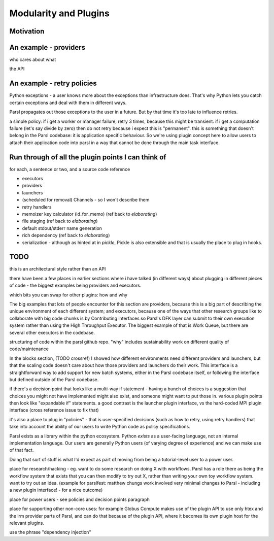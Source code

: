 Modularity and Plugins
######################

Motivation
==========


An example - providers
======================

who cares about what

the API

An example - retry policies
===========================

Python exceptions - a user knows more about the exceptions than infrastructure does. That's why Python lets you catch certain exceptions and deal with them in different ways.

Parsl propagates out those exceptions to the user in a future. But by that time it's too late to influence retries.

a simple policy: if i get a worker or manager failure, retry 3 times, because this might be transient. if i get a computation failure (let's say divide by zero) then do not retry because i expect this is "permanent". this is something that doesn't belong in the Parsl codebase: it is application specific behaviour. So we're using plugin concept here to allow users to attach their application code into parsl in a way that cannot be done through the main task interface.

Run through of all the plugin points I can think of
===================================================

for each, a sentence or two, and a source code reference

* executors

* providers

* launchers

* (scheduled for removal) Channels - so I won't describe them

* retry handlers

* memoizer key calculator (id_for_memo) (ref back to `elaborating`)

* file staging (ref back to `elaborating`)

* default stdout/stderr name generation

* rich dependency (ref back to `elaborating`)

* serialization - although as hinted at in `pickle`, Pickle is also extensible and that is usually the place to plug in hooks.

TODO
====

this is an architectural style rather than an API


there have been a few places in earlier sections where i have talked (in different ways) about plugging in different pieces of code - the biggest examples being providers and executors.

which bits you can swap for other plugins: how and why

The big examples that lots of people encounter for this section are providers, because this is a big part of describing the unique environment of each different system; and executors, because one of the ways that other research groups like to collaborate with big code chunks is by Contributing interfaces so Parsl's DFK layer can submit to their own execution system rather than using the High Throughput Executor. The biggest example of that is Work Queue, but there are several other executors in the codebase.

structuring of code within the parsl github repo.
"why" includes sustainability work on different quality of code/maintenance

In the blocks section, (TODO crossref) I showed how different environments need different providers and launchers, but that the scaling code doesn't care about how those providers and launchers do their work. This interface is a straightforward way to add support for new batch systems, either in the Parsl codebase itself, or following the interface but defined outside of the Parsl codebase.


if there's a decision point that looks like a multi-way if statement - having a bunch of choices is a suggestion that choices you might not have implemented might also exist, and someone might want to put those in. various plugin points then look like "expandable if" statements. a good contrast is the launcher plugin interface, vs the hard-coded MPI plugin interface (cross reference issue to fix that)

it's also a place to plug in "policies" - that is user-specified decisions (such as how to retry, using retry handlers) that take into account the ability of our users to write Python code as policy specifications.

Parsl exists as a library within the python ecosystem. Python *exists* as a user-facing language, not an internal implementation language. Our users are generally Python users (of varying degree of experience) and we can make use of that fact.

Doing that sort of stuff is what I'd expect as part of moving from being a tutorial-level user to a power user.

place for research/hacking - eg. want to do some research on doing X with workflows. Parsl has a role there as being the workflow system that exists that you can then modify to try out X, rather than writing your own toy workflow system. want to try out an idea. (example for parslfest: matthew chungs work involved very minimal changes to Parsl - including a new plugin interface! - for a nice outcome)

place for power users - see policies and decision points paragraph

place for supporting other non-core uses: for example Globus Compute makes use of the plugin API to use only htex and the lrm provider parts of Parsl, and can do that because of the plugin API, where it becomes its own plugin host for the relevant plugins.

use the phrase "dependency injection"
